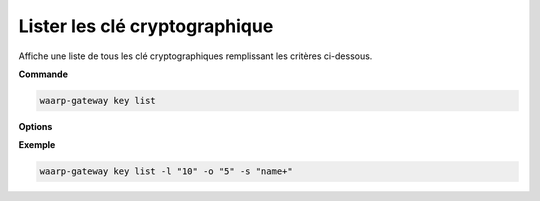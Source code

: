 ==============================
Lister les clé cryptographique
==============================

.. program:: waarp-gateway key list

Affiche une liste de tous les clé cryptographiques remplissant les critères ci-dessous.

**Commande**

.. code-block:: shell

   waarp-gateway key list

**Options**

.. option:: -l <LIMIT>, --limit=<LIMIT>

   Le nombre maximum d'utilisateurs autorisés dans la réponse. Fixé à 20 par défaut.

.. option:: -o <OFFSET>, --offset=<OFFSET>

   Le numéro du premier utilisateur renvoyé.

.. option:: -s <SORT>, --sort=<SORT>

   Le paramètre et l'ordre selon lesquels les clés seront affichées. Les choix
   possibles sont :

   - par nom (``name+`` & ``name-``)
   - par type (``type+`` & ``type-``)

**Exemple**

.. code-block:: shell

   waarp-gateway key list -l "10" -o "5" -s "name+"
